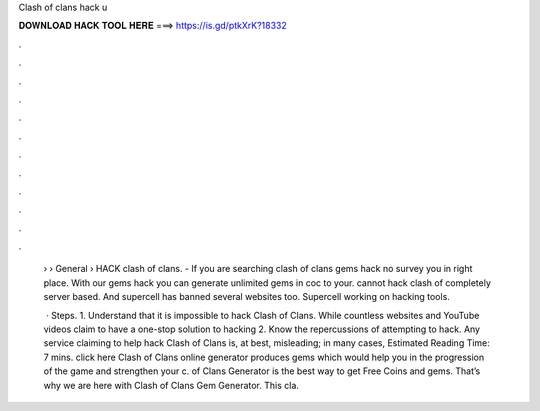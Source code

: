 Clash of clans hack u



𝐃𝐎𝐖𝐍𝐋𝐎𝐀𝐃 𝐇𝐀𝐂𝐊 𝐓𝐎𝐎𝐋 𝐇𝐄𝐑𝐄 ===> https://is.gd/ptkXrK?18332



.



.



.



.



.



.



.



.



.



.



.



.

 › › General › HACK clash of clans. - If you are searching clash of clans gems hack no survey you in right place. With our gems hack you can generate unlimited gems in coc to your.  cannot hack clash of  completely server based. And supercell has banned several websites too. Supercell working on hacking tools.
 
  · Steps. 1. Understand that it is impossible to hack Clash of Clans. While countless websites and YouTube videos claim to have a one-stop solution to hacking 2. Know the repercussions of attempting to hack. Any service claiming to help hack Clash of Clans is, at best, misleading; in many cases, Estimated Reading Time: 7 mins. click here  Clash of Clans online generator produces gems which would help you in the progression of the game and strengthen your c.  of Clans Generator is the best way to get Free Coins and gems. That’s why we are here with Clash of Clans Gem Generator. This cla.
